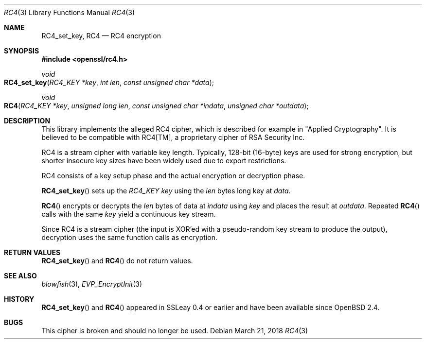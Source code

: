 .\"	$OpenBSD: RC4.3,v 1.5 2018/03/21 01:05:25 schwarze Exp $
.\"	OpenSSL 99d63d46 Oct 26 13:56:48 2016 -0400
.\"
.\" This file was written by Ulf Moeller <ulf@openssl.org>.
.\" Copyright (c) 2000 The OpenSSL Project.  All rights reserved.
.\"
.\" Redistribution and use in source and binary forms, with or without
.\" modification, are permitted provided that the following conditions
.\" are met:
.\"
.\" 1. Redistributions of source code must retain the above copyright
.\"    notice, this list of conditions and the following disclaimer.
.\"
.\" 2. Redistributions in binary form must reproduce the above copyright
.\"    notice, this list of conditions and the following disclaimer in
.\"    the documentation and/or other materials provided with the
.\"    distribution.
.\"
.\" 3. All advertising materials mentioning features or use of this
.\"    software must display the following acknowledgment:
.\"    "This product includes software developed by the OpenSSL Project
.\"    for use in the OpenSSL Toolkit. (http://www.openssl.org/)"
.\"
.\" 4. The names "OpenSSL Toolkit" and "OpenSSL Project" must not be used to
.\"    endorse or promote products derived from this software without
.\"    prior written permission. For written permission, please contact
.\"    openssl-core@openssl.org.
.\"
.\" 5. Products derived from this software may not be called "OpenSSL"
.\"    nor may "OpenSSL" appear in their names without prior written
.\"    permission of the OpenSSL Project.
.\"
.\" 6. Redistributions of any form whatsoever must retain the following
.\"    acknowledgment:
.\"    "This product includes software developed by the OpenSSL Project
.\"    for use in the OpenSSL Toolkit (http://www.openssl.org/)"
.\"
.\" THIS SOFTWARE IS PROVIDED BY THE OpenSSL PROJECT ``AS IS'' AND ANY
.\" EXPRESSED OR IMPLIED WARRANTIES, INCLUDING, BUT NOT LIMITED TO, THE
.\" IMPLIED WARRANTIES OF MERCHANTABILITY AND FITNESS FOR A PARTICULAR
.\" PURPOSE ARE DISCLAIMED.  IN NO EVENT SHALL THE OpenSSL PROJECT OR
.\" ITS CONTRIBUTORS BE LIABLE FOR ANY DIRECT, INDIRECT, INCIDENTAL,
.\" SPECIAL, EXEMPLARY, OR CONSEQUENTIAL DAMAGES (INCLUDING, BUT
.\" NOT LIMITED TO, PROCUREMENT OF SUBSTITUTE GOODS OR SERVICES;
.\" LOSS OF USE, DATA, OR PROFITS; OR BUSINESS INTERRUPTION)
.\" HOWEVER CAUSED AND ON ANY THEORY OF LIABILITY, WHETHER IN CONTRACT,
.\" STRICT LIABILITY, OR TORT (INCLUDING NEGLIGENCE OR OTHERWISE)
.\" ARISING IN ANY WAY OUT OF THE USE OF THIS SOFTWARE, EVEN IF ADVISED
.\" OF THE POSSIBILITY OF SUCH DAMAGE.
.\"
.Dd $Mdocdate: March 21 2018 $
.Dt RC4 3
.Os
.Sh NAME
.Nm RC4_set_key ,
.Nm RC4
.Nd RC4 encryption
.Sh SYNOPSIS
.In openssl/rc4.h
.Ft void
.Fo RC4_set_key
.Fa "RC4_KEY *key"
.Fa "int len"
.Fa "const unsigned char *data"
.Fc
.Ft void
.Fo RC4
.Fa "RC4_KEY *key"
.Fa "unsigned long len"
.Fa "const unsigned char *indata"
.Fa "unsigned char *outdata"
.Fc
.Sh DESCRIPTION
This library implements the alleged RC4 cipher, which is described for
example in
.Qq Applied Cryptography .
It is believed to be compatible with RC4[TM], a proprietary cipher of
RSA Security Inc.
.Pp
RC4 is a stream cipher with variable key length.
Typically, 128-bit (16-byte) keys are used for strong encryption, but
shorter insecure key sizes have been widely used due to export
restrictions.
.Pp
RC4 consists of a key setup phase and the actual encryption or
decryption phase.
.Pp
.Fn RC4_set_key
sets up the
.Vt RC4_KEY
.Fa key
using the
.Fa len
bytes long key at
.Fa data .
.Pp
.Fn RC4
encrypts or decrypts the
.Fa len
bytes of data at
.Fa indata
using
.Fa key
and places the result at
.Fa outdata .
Repeated
.Fn RC4
calls with the same
.Fa key
yield a continuous key stream.
.Pp
Since RC4 is a stream cipher (the input is XOR'ed with a pseudo-random
key stream to produce the output), decryption uses the same function
calls as encryption.
.Sh RETURN VALUES
.Fn RC4_set_key
and
.Fn RC4
do not return values.
.Sh SEE ALSO
.Xr blowfish 3 ,
.Xr EVP_EncryptInit 3
.Sh HISTORY
.Fn RC4_set_key
and
.Fn RC4
appeared in SSLeay 0.4 or earlier and have been available since
.Ox 2.4 .
.Sh BUGS
This cipher is broken and should no longer be used.
